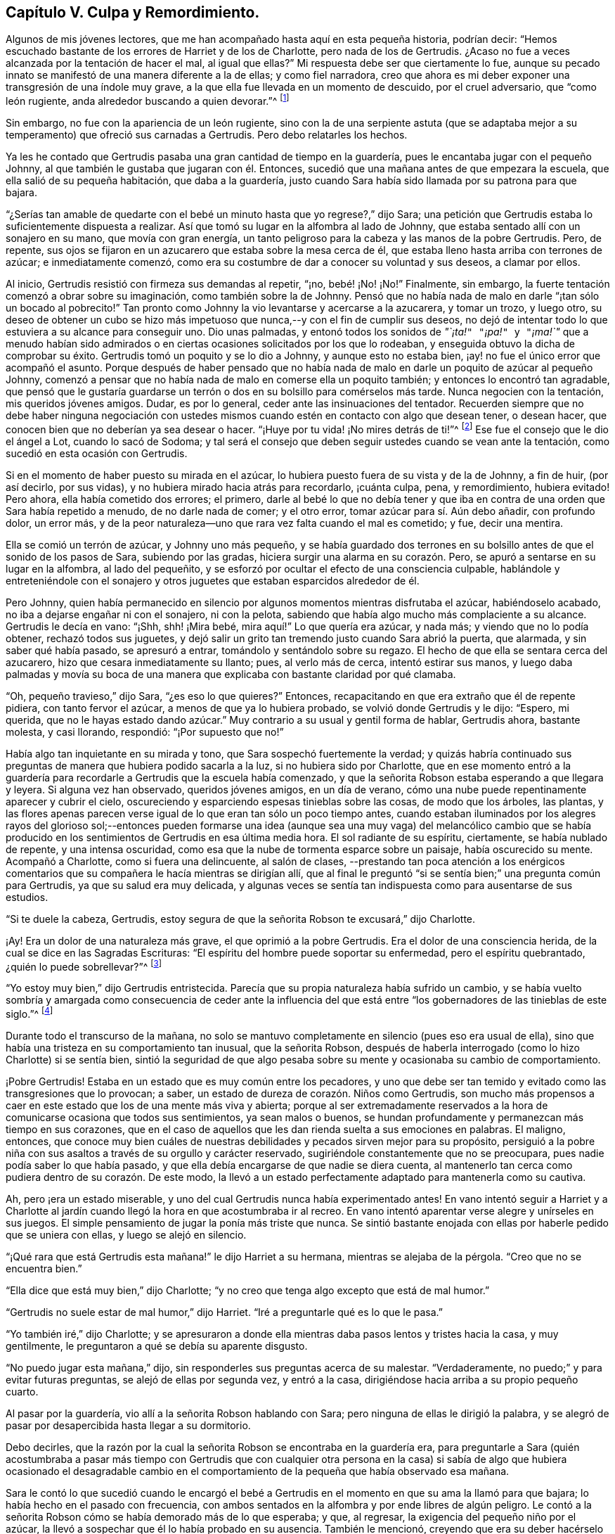 == Capítulo V. Culpa y Remordimiento.

Algunos de mis jóvenes lectores,
que me han acompañado hasta aquí en esta pequeña historia, podrían decir:
"`Hemos escuchado bastante de los errores de Harriet y de los de Charlotte,
pero nada de los de Gertrudis.
¿Acaso no fue a veces alcanzada por la tentación de hacer el mal, al igual que ellas?`"
Mi respuesta debe ser que ciertamente lo fue,
aunque su pecado innato se manifestó de una manera diferente a la de ellas;
y como fiel narradora,
creo que ahora es mi deber exponer una transgresión de una índole muy grave,
a la que ella fue llevada en un momento de descuido, por el cruel adversario,
que "`como león rugiente, anda alrededor buscando a quien devorar.`"^
footnote:[1 Pedro 5:8]

Sin embargo, no fue con la apariencia de un león rugiente,
sino con la de una serpiente astuta (que se adaptaba mejor
a su temperamento) que ofreció sus carnadas a Gertrudis.
Pero debo relatarles los hechos.

Ya les he contado que Gertrudis pasaba una gran cantidad de tiempo en la guardería,
pues le encantaba jugar con el pequeño Johnny,
al que también le gustaba que jugaran con él. Entonces,
sucedió que una mañana antes de que empezara la escuela,
que ella salió de su pequeña habitación, que daba a la guardería,
justo cuando Sara había sido llamada por su patrona para que bajara.

"`¿Serías tan amable de quedarte con el bebé un minuto
hasta que yo regrese?,`" dijo Sara;
una petición que Gertrudis estaba lo suficientemente dispuesta a realizar.
Así que tomó su lugar en la alfombra al lado de Johnny,
que estaba sentado allí con un sonajero en su mano, que movía con gran energía,
un tanto peligroso para la cabeza y las manos de la pobre Gertrudis.
Pero, de repente,
sus ojos se fijaron en un azucarero que estaba sobre la mesa cerca de él,
que estaba lleno hasta arriba con terrones de azúcar; e inmediatamente comenzó,
como era su costumbre de dar a conocer su voluntad y sus deseos, a clamar por ellos.

Al inicio, Gertrudis resistió con firmeza sus demandas al repetir, "`¡no,
bebé! ¡No! ¡No!`"
Finalmente, sin embargo, la fuerte tentación comenzó a obrar sobre su imaginación,
como también sobre la de Johnny.
Pensó que no había nada de malo en darle "`¡tan sólo un bocado al pobrecito!`"
Tan pronto como Johnny la vio levantarse y acercarse a la azucarera, y tomar un trozo,
y luego otro,
su deseo de obtener un cubo se hizo más impetuoso
que nunca,--y con el fin de cumplir sus deseos,
no dejó de intentar todo lo que estuviera a su alcance para conseguir uno.
Dio unas palmadas,
y entonó todos los sonidos de _"`¡ta!`"_ _"`¡pa!`"_ y _"`¡ma!`"_ que a menudo habían sido
admirados o en ciertas ocasiones solicitados por los que lo rodeaban,
y enseguida obtuvo la dicha de comprobar su éxito.
Gertrudis tomó un poquito y se lo dio a Johnny, y aunque esto no estaba bien,
¡ay! no fue el único error que acompañó el asunto.
Porque después de haber pensado que no había nada de malo
en darle un poquito de azúcar al pequeño Johnny,
comenzó a pensar que no había nada de malo en comerse ella un poquito también;
y entonces lo encontró tan agradable,
que pensó que le gustaría guardarse un terrón o dos
en su bolsillo para comérselos más tarde.
Nunca negocien con la tentación, mis queridos jóvenes amigos.
Dudar, es por lo general, ceder ante las insinuaciones del tentador.
Recuerden siempre que no debe haber ninguna negociación con ustedes
mismos cuando estén en contacto con algo que desean tener,
o desean hacer, que conocen bien que no deberían ya sea desear o hacer.
"`¡Huye por tu vida! ¡No mires detrás de ti!`"^
footnote:[Génesis 19:17 NBLA]
Ese fue el consejo que le dio el ángel a Lot, cuando lo sacó de Sodoma;
y tal será el consejo que deben seguir ustedes cuando se vean ante la tentación,
como sucedió en esta ocasión con Gertrudis.

Si en el momento de haber puesto su mirada en el azúcar,
lo hubiera puesto fuera de su vista y de la de Johnny, a fin de huir, (por así decirlo,
por sus vidas), y no hubiera mirado hacia atrás para recordarlo, ¡cuánta culpa, pena,
y remordimiento, hubiera evitado!
Pero ahora, ella había cometido dos errores; el primero,
darle al bebé lo que no debía tener y que iba en
contra de una orden que Sara había repetido a menudo,
de no darle nada de comer; y el otro error, tomar azúcar para sí. Aún debo añadir,
con profundo dolor, un error más,
y de la peor naturaleza--uno que rara vez falta cuando el mal es cometido; y fue,
decir una mentira.

Ella se comió un terrón de azúcar,
y Johnny uno más pequeño,
y se había guardado dos terrones en su bolsillo antes
de que el sonido de los pasos de Sara,
subiendo por las gradas, hiciera surgir una alarma en su corazón. Pero,
se apuró a sentarse en su lugar en la alfombra, al lado del pequeñito,
y se esforzó por ocultar el efecto de una consciencia culpable,
hablándole y entreteniéndole con el sonajero y otros juguetes
que estaban esparcidos alrededor de él.

Pero Johnny,
quien había permanecido en silencio por algunos momentos mientras disfrutaba el azúcar,
habiéndoselo acabado, no iba a dejarse engañar ni con el sonajero, ni con la pelota,
sabiendo que había algo mucho más complaciente a su alcance.
Gertrudis le decía en vano: "`¡Shh, shh! ¡Mira bebé,
mira aquí!`" Lo que quería era azúcar, y nada más; y viendo que no lo podía obtener,
rechazó todos sus juguetes,
y dejó salir un grito tan tremendo justo cuando Sara abrió la puerta, que alarmada,
y sin saber qué había pasado, se apresuró a entrar,
tomándolo y sentándolo sobre su regazo.
El hecho de que ella se sentara cerca del azucarero,
hizo que cesara inmediatamente su llanto; pues, al verlo más de cerca,
intentó estirar sus manos,
y luego daba palmadas y movía su boca de una manera
que explicaba con bastante claridad por qué clamaba.

"`Oh, pequeño travieso,`" dijo Sara, "`¿es eso lo que quieres?`"
Entonces, recapacitando en que era extraño que él de repente pidiera,
con tanto fervor el azúcar, a menos de que ya lo hubiera probado,
se volvió donde Gertrudis y le dijo: "`Espero, mi querida,
que no le hayas estado dando azúcar.`"
Muy contrario a su usual y gentil forma de hablar, Gertrudis ahora, bastante molesta,
y casi llorando, respondió: "`¡Por supuesto que no!`"

Había algo tan inquietante en su mirada y tono, que Sara sospechó fuertemente la verdad;
y quizás habría continuado sus preguntas de manera que hubiera podido sacarla a la luz,
si no hubiera sido por Charlotte,
que en ese momento entró a la guardería para recordarle
a Gertrudis que la escuela había comenzado,
y que la señorita Robson estaba esperando a que llegara y leyera.
Si alguna vez han observado, queridos jóvenes amigos, en un día de verano,
cómo una nube puede repentinamente aparecer y cubrir el cielo,
oscureciendo y esparciendo espesas tinieblas sobre las cosas, de modo que los árboles,
las plantas,
y las flores apenas parecen verse igual de lo que eran tan sólo un poco tiempo antes,
cuando estaban iluminados por los alegres rayos del glorioso sol;--entonces pueden
formarse una idea (aunque sea una muy vaga) del melancólico cambio que se había
producido en los sentimientos de Gertrudis en esa última media hora.
El sol radiante de su espíritu, ciertamente, se había nublado de repente,
y una intensa oscuridad, como esa que la nube de tormenta esparce sobre un paisaje,
había oscurecido su mente.
Acompañó a Charlotte, como si fuera una delincuente, al salón de clases,
--prestando tan poca atención a los enérgicos comentarios
que su compañera le hacía mientras se dirigían allí,
que al final le preguntó "`si se sentía bien;`" una pregunta común para Gertrudis,
ya que su salud era muy delicada,
y algunas veces se sentía tan indispuesta como para ausentarse de sus estudios.

"`Si te duele la cabeza, Gertrudis,
estoy segura de que la señorita Robson te excusará,`" dijo Charlotte.

¡Ay!
Era un dolor de una naturaleza más grave, el que oprimió a la pobre Gertrudis.
Era el dolor de una consciencia herida, de la cual se dice en las Sagradas Escrituras:
"`El espíritu del hombre puede soportar su enfermedad, pero el espíritu quebrantado,
¿quién lo puede sobrellevar?`"^
footnote:[Proverbios 18:14 LBLA]

"`Yo estoy muy bien,`" dijo Gertrudis entristecida.
Parecía que su propia naturaleza había sufrido un cambio,
y se había vuelto sombría y amargada como consecuencia de ceder ante la influencia
del que está entre "`los gobernadores de las tinieblas de este siglo.`"^
footnote:[Efesios 6:12]

Durante todo el transcurso de la mañana,
no solo se mantuvo completamente en silencio (pues eso era usual de ella),
sino que había una tristeza en su comportamiento tan inusual, que la señorita Robson,
después de haberla interrogado (como lo hizo Charlotte) si se sentía bien,
sintió la seguridad de que algo pesaba sobre su mente
y ocasionaba su cambio de comportamiento.

¡Pobre Gertrudis!
Estaba en un estado que es muy común entre los pecadores,
y uno que debe ser tan temido y evitado como las transgresiones que lo provocan; a saber,
un estado de dureza de corazón. Niños como Gertrudis,
son mucho más propensos a caer en este estado que los de una mente más viva y abierta;
porque al ser extremadamente reservados a la hora
de comunicarse ocasiona que todos sus sentimientos,
ya sean malos o buenos,
se hundan profundamente y permanezcan más tiempo en sus corazones,
que en el caso de aquellos que les dan rienda suelta a sus emociones en palabras.
El maligno, entonces,
que conoce muy bien cuáles de nuestras debilidades y pecados sirven mejor para su propósito,
persiguió a la pobre niña con sus asaltos a través de su orgullo y carácter reservado,
sugiriéndole constantemente que no se preocupara,
pues nadie podía saber lo que había pasado,
y que ella debía encargarse de que nadie se diera cuenta,
al mantenerlo tan cerca como pudiera dentro de su corazón. De este modo,
la llevó a un estado perfectamente adaptado para mantenerla como su cautiva.

Ah, pero ¡era un estado miserable,
y uno del cual Gertrudis nunca había experimentado antes!
En vano intentó seguir a Harriet y a Charlotte al jardín
cuando llegó la hora en que acostumbraba ir al recreo.
En vano intentó aparentar verse alegre y unírseles en sus juegos.
El simple pensamiento de jugar la ponía más triste que nunca.
Se sintió bastante enojada con ellas por haberle pedido que se uniera con ellas,
y luego se alejó en silencio.

"`¡Qué rara que está Gertrudis esta mañana!`" le dijo Harriet a su hermana,
mientras se alejaba de la pérgola.
"`Creo que no se encuentra bien.`"

"`Ella dice que está muy bien,`" dijo Charlotte;
"`y no creo que tenga algo excepto que está de mal humor.`"

"`Gertrudis no suele estar de mal humor,`" dijo Harriet.
"`Iré a preguntarle qué es lo que le pasa.`"

"`Yo también iré,`" dijo Charlotte;
y se apresuraron a donde ella mientras daba pasos lentos y tristes hacia la casa,
y muy gentilmente, le preguntaron a qué se debía su aparente disgusto.

"`No puedo jugar esta mañana,`" dijo,
sin responderles sus preguntas acerca de su malestar.
"`Verdaderamente, no puedo;`" y para evitar futuras preguntas,
se alejó de ellas por segunda vez, y entró a la casa,
dirigiéndose hacia arriba a su propio pequeño cuarto.

Al pasar por la guardería, vio allí a la señorita Robson hablando con Sara;
pero ninguna de ellas le dirigió la palabra,
y se alegró de pasar por desapercibida hasta llegar a su dormitorio.

Debo decirles,
que la razón por la cual la señorita Robson se encontraba en la guardería era,
para preguntarle a Sara (quién acostumbraba a pasar más tiempo con Gertrudis que con
cualquier otra persona en la casa) si sabía de algo que hubiera ocasionado el desagradable
cambio en el comportamiento de la pequeña que había observado esa mañana.

Sara le contó lo que sucedió cuando le encargó el bebé a Gertrudis
en el momento en que su ama la llamó para que bajara;
lo había hecho en el pasado con frecuencia,
con ambos sentados en la alfombra y por ende libres de algún peligro.
Le contó a la señorita
Robson cómo se había demorado más de lo que esperaba;
y que, al regresar, la exigencia del pequeño niño por el azúcar,
la llevó a sospechar que él lo había probado en su ausencia.
También le mencionó, creyendo que era su deber hacérselo saber,
que por la confusión e inusual enojo en la forma en que
Gertrudis respondió cuando fue interrogada sobre el asunto,
la hacía creer que había sido culpable tanto de tomar
el azúcar como de mentir al respecto.

Esto era una noticia muy triste para la señorita Robson,
cuyo amor por sus alumnas era más parecido al afecto
de una madre que a cualquier otro sentimiento;
y que se había encariñado de una manera especial con la huérfana Gertrudis,
no tanto por su condición indefensa al no tener padres,
sino por las encantadoras cualidades que había percibido en la pequeña niña. Pero,
aunque sus sospechas respecto a Gertrudis eran verdaderamente motivo de tristeza,
no le causaban mucha sorpresa.
La señorita Robson estaba bien familiarizada con la naturaleza del corazón humano,
y como conocía la de Gertrudis, sabía que, en este caso,
cualquier desvío del camino de la verdad y de la justicia la conduciría
a un estado de maldad más profundo,
despertando una disposición a la sutileza y al encubrimiento,
que ella percibía como el pecado más peligroso y hostigador de la niña. Fue un poco
consolador para ella saber que Gertrudis no podía ser feliz con una consciencia culpable.
Eso siempre es satisfactorio; porque, después de caer en el pecado,
el mal más temido es rechazar las afrentas de la consciencia,
y asumir un comportamiento ligero y alegre mientras
que algo interno está diciéndonos constantemente,
¿Cómo, pues, has hecho este grande mal, pecando contra Dios?^
footnote:[Génesis 39:9]

Por el resto del día, Gertrudis continuó en el mismo estado melancólico y depresivo.
Por la noche, el señor Allen, quién, antes de adorar con su familia,
solía leer alguna obra biográfica o histórica que consideraba
que podía ser de interés e instrucción para su joven audiencia,
se sentó para cumplir su acostumbrado compromiso, mientras que la señora Allen,
la señorita Robson, y las jóvenes se dedicaban a la costura.
No me atreveré a decir si fue por casualidad,
o si alguna insinuación de parte de la señorita Robson pudo
haber influido en la elección del libro para esa noche;
pero sucedió que después de haber elegido [.book-title]#La Vida de Samuel Kilpin#,
como el libro que iba a leerles,
no había avanzado mucho antes de llegar a la siguiente anécdota:

[quote]
____
"`Cuando tenía siete años,`" dice el señor Kilpin,
"`me dejaron a cargo de la tienda.
Un hombre pasó anunciando, '`¡Corderitos de juguete, todos blancos y limpios,
a un centavo cada uno!`' En mi afán por tener uno, perdí todo el dominio propio,
y tomando un centavo del cajón, hice la compra.
Mi sabia madre, con su agudo ojo, me preguntó cómo obtuve el dinero.
Yo evadía la pregunta con algo como una mentira; y ante los ojos de Dios fue una mentira,
porque oculté la verdad.
El cordero fue colocado sobre la repisa de la chimenea y fue muy admirado.
Sin embargo, para mí era una fuente de inexpresable angustia,
pues continuamente resonaba en mis oídos y corazón, '`¡No hurtarán,
ni mentirán!`' La culpa y las tinieblas se apoderaron de mi mente;
y en una profunda agonía del alma,
me dirigí a un granero (el lugar permanece fresco en mi memoria),
y allí oré y rogué con gemidos que no podían ser expresados,
por misericordia y perdón. Pedí misericordia por amor a
Jesús. Con alegría y entusiasmo dejé el granero,
creyendo y adoptando para mí el pasaje:
'`Tus pecados te son perdonados.`' Me dirigí a donde mi mamá, le dije lo que había hecho,
pedí que me perdonara, y luego quemé el cordero,
mientras ella lloraba por su joven arrepentido.`"^
footnote:[La Vida de Kilpin, pág. 6]
____

Tan pronto terminó de leer esta conmovedora anécdota, el señor Allen hizo una pausa,
como solía hacer cada vez que se encontraba con algo particularmente interesante.
Luego, cerrando el libro, dijo, "`Creo, queridas hijas,
que les haría un mal si alejara sus mentes de la ejemplar y conmovedora
lección que esta anécdota está diseñada a dejarles,
al continuar leyendo la historia.
En lugar de eso,
me gustaría hablarles un poco de los sentimientos que se han levantado en mi mente.
Primero, deseo dirigir su atención a dos circunstancias registradas en esta historia,
las cuales confieso que me golpearon fuertemente.
La primera es, la condición de la mente del niño cuando entró al granero, y la otra,
el cambio que se había producido en él cuando lo dejó.`"

"`Él dijo, '`la culpa y las tinieblas se apoderaron de mi mente;
y en una profunda agonía del alma, me dirigí a un granero.`' Esto, como pueden observar,
era su triste condición al entrar a ese lugar; pero, cuando lo dejó, ¡qué cambio,
qué bendito cambio había ocurrido! '`Con alegría y entusiasmo,`' dice,
'`dejé el granero.`' Ahora,
no tenemos que preguntarnos qué ocasionó esta feliz transformación,
pues él nos dice que fue el resultado de creer y adoptar el pasaje:
'`Tus pecados te son perdonados.`' No tenemos, digo,
que ocupar nuestras mentes en un intento de investigar o razonar sobre estas circunstancias,
sino que debemos considerar la gran bendición que acompaña
a una confesión de pecado verdaderamente arrepentida.
Todos estamos propensos a caer en tentación. Todos somos criaturas pobres e indefensas,
rodeados por todos lados de las trampas del diablo,
y llevando en nuestros corazones un enemigo traicionero,
que continuamente está listo para escuchar al sutil tentador.
Pero consideren; aunque caigamos en la red que él tiende para nuestros pies,
siempre tenemos el poder de volvernos al Libertador; al amado Redentor, que,
aunque nunca pecó, fue a menudo tentado,
y que tiene una porción de la más tierna misericordia para
dar a todos cuya debilidad es la causa de su derrota.

"`Ahora, la forma en que satanás obra con nosotros es, en primer lugar,
incitarnos a cometer el mal,
y luego endurecer nuestros corazones al presentarnos esta u otra mentira (pues él nunca
puede presentarnos nada excepto mentiras) con el fin de desviarnos y confundirnos aún
más. En ocasiones le dice a un pobre pecador que nadie se dio cuenta de lo que hizo,
y que nadie debe saberlo,
sin tan sólo lo guarda para sí mismo y se mantiene
firme en negar su falta cada vez que se menciona.
Esta es su forma preferida, y (¡ay!) demasiado exitosa de proceder.
Y es su forma preferida, porque mantiene al pobre cautivo aún más atado a sus cadenas,
haciéndole añadir mentira tras mentira, y pecado tras pecado,
hasta que la miserable criatura piense, '`bien puedo seguir pecando,
porque no puedo pecar peor de lo que ya lo he hecho,
pues ya me hice vil ante los ojos de Dios.`' Así es como el corazón se endurece,
hasta que se hunde en esa horrible descripción contenida en estas palabras:
'`Por cuanto sé que eres obstinado, que tu cuello es tendón de hierro,
y tu frente de bronce.`'`"^
footnote:[Isaías 48:4 NBLA]

"`Pero este no era el estado del niño del que les he estado leyendo.
Dichosamente,
él no permitió que el malvado prevaleciera endureciendo
su corazón. Dio el único paso que le correspondía dar,
tras haber caído en el pecado.
Se levantó, como el hijo pródigo, y fue a su Padre;
y el Padre de las Misericordias--como del que leemos
en la parábola--lo recibió con una bienvenida,
una tan gozosa, que toda su culpa y oscuridad, y la dolorosa agonía de su alma, se fue;
y en su lugar, tanto el gozo como el entusiasmo llenaron su corazón. Por lo tanto,
mis hijas, cada vez que el cruel adversario los tiente al pecado,
recuerden el ejemplo de este querido niño. No acudan
a satanás en busca de consejo o consuelo.
Aborrezcan el falso reposo o paz que puedan encontrar en cualquier cosa que sugiera.
No tienes por qué experimentar la tranquilidad o felicidad de mente
mientras su pecado permanece sin ser confesado delante de Dios.
Les aseguro, no tienen derecho a ello.
No les pertenece.
Dios no sería Dios si Él nos permitiera ser felices mientras estamos voluntaria
y conscientemente persistiendo en esas cosas que Él ha prohibido.
¿Qué pensarían de mí, que soy tan solo un simple ser humano,
y un pobre pecador indefenso de la misma naturaleza que la de ustedes; sin embargo,
qué pensarían de mí, si tras haber detectado alguna falta en ustedes, dijera: '`Bueno,
no se preocupen; traten de olvidarla tan rápido como puedan, y, sobre todo,
no se incomoden aún más confesándola; sino que niéguenla con determinación,
y dispónganse a permanecer felices.`' ¿No me despreciarían en sus corazones?
Pero, algo parecido a esto,
solo que infinitamente más degradante (porque se dirige a un Ser infinitamente perfecto)
son los pensamientos que los endurecidos pecadores sostienen con respecto a Dios.
De ahí que leemos en el Salmo 50 que, dirigiéndose a tales personas, el Señor dice:
'`Pensaste que Yo era tal como tú.`'`"^
footnote:[Salmo 50:21 NBLA]

"`Pero existe otro estado, y uno más esperanzador y deseable,
que a veces surge como consecuencia del pecado,
y que fue el estado del querido niño del cual hemos estado leyendo; es decir,
el estado de la gran angustia y remordimiento.
Observen con qué sensibilidad, con qué convicción, habla de ello.'`El cordero`', dijo,
'`fue colocado sobre la repisa de la chimenea y fue muy admirado.
Para mí era una fuente de inexpresable angustia,
pues continuamente resonaba en mis oídos y corazón, ¡No hurtarán,
ni mentirán!`' Fue esta dolorosa agonía del alma que hizo que él se volviera al Ayudador.
Fue tras ceder a las heridas y a los punzones del Espíritu justo,
que lo había afligido y contristado, que todo fue sanado.
Si hubiera endurecido su corazón al resistir las obras de este Testigo
fiel y verdadero--si hubiera decidido no incomodarse por él,
y hubiera persistido en ocultar su pecado--oh,
¡cuán diferente habría resultado toda su vida! ¡Cuán endurecido se habría vuelto! ¡Cuán
impenetrable! ¡Cuán atrevido en la maldad! ¡Cuán desvergonzado en el modo de mentir!
Oh, mis hijas, mis queridas hijas, busquen sobre todas las cosas del Señor,
esa ternura de consciencia que no les permitirá estar felices en ningún camino del mal.
Todo lo que necesitamos cuando hemos caído en pecado y transgresión,
es regresar al Señor nuestro Dios.
'`Tomen con ustedes palabras, y vuélvanse al Señor. Díganle: Quita toda iniquidad,
y acéptanos bondadosamente.`'^
footnote:[Oseas 14:2 NBLA]`"

El señor Allen terminó de hablar,
y se veía profundamente sumergido en sus pensamientos por unos momentos.
Luego, cerrando el libro, y mirando su reloj,
dijo que era hora de que los criados entraran.
Estaba a punto de levantarse y sonar la campana,
cuando un audible estallido de lágrimas de la pobre
Gertrudis atrajo todas las miradas hacia ella.

Estaba de pie, sola, junto al rincón del armario,
donde se había ido para dejar su trabajo en el cajón
que estaba destinado para el uso de los niños;
y allí, de espaldas al resto del grupo, había estado luchando todo el tiempo que pudo,
no contra su "`dolorosa agonía del alma,`" sino, si era posible,
contra no darla a conocer hasta que hubiera entrado en su pequeño
santuario y derramado sus penas delante de su Padre celestial.
Pero sus emociones llevaban demasiado tiempo acumulándose,
y se habían vuelto muy fuertes como para contenerlas por más tiempo.
Apoyó su barbilla en sus manos que puso juntas, y apoyando su frente en el armario,
sollozó como si su corazón se fuera a romper.

Las niñas, y también la señora Allen,
se apresuraron a preguntarle qué era lo que le sucedía,
pero el señor Allen les indicó con un gesto que se detuvieran;
mientras tanto la señorita Robson, con el fin de desviar su atención,
las invitó a mirar unos dibujos con ella.
El señor Allen entonces fue donde Gertrudis, y tiernamente la acercó a él,
sentándose en una silla que estaba cerca, pero de manera que, al situarla frente a él,
la cubrió de la vista de los demás. La calmó con las más amables palabras,
secó sus desbordantes lágrimas con su pañuelo,
y tan pronto percibió que ella podía hablar claramente,
le preguntó la causa de su angustia, pero con una voz tan suave,
que el resto de las personas que estaban en el otro extremo de la habitación,
no pudieron escuchar lo que pasaba.
Sin responder inmediatamente, Gertrudis puso su mano en su bolsillo,
y sacando dos terrones de azúcar, miró su rostro, y nuevamente estallando en lágrimas,
dijo: "`Yo los robé.`"

El señor Allen expresó algunas muestras de preocupación al escuchar esto.

"`Pero estás muy arrepentida por tu error, no lo dudo`", dijo.

"`Oh, ¡sí! --muy--¡muy arrepentida!`"
Dijo sollozando.

"`Y, ¿has confesado tu pecado a tu Padre celestial, Gertrudis?`"
Le preguntó el señor Allen.

"`No podía orar hasta que leíste sobre ese pobre niñito,
señor. Pero desde entonces he deseado estar a solas, para poder hacer lo que él hizo.`"

"`Entonces tu corazón ha orado, querida niña; y Dios mira al corazón,
y ve lo que ocurre allí. Y cuando Él contempla un
sincero arrepentimiento y angustia por nuestras faltas,
Él nos perdona, como un Padre misericordioso.`"

"`Oh, ¡aún no te he contado todo!`" dijo Gertrudis, llorando.

"`Me atrevo a decir que puedo decírtelo,`" dijo el señor Allen.
"`No dudo de que el malvado que te tentó a robar el azúcar,
también te tentó a decir una mentira para esconder tu error.
Cualquier pecado al que él arrastre a una pobre alma,
él se asegura de añadirle una mentira, si no es que ya estaba allí antes.
¿Te tentó a mentir?`"

"`Sí, lo hizo; ¡le dije a Sara una mentira malvada!
Le dije que no le había dado azúcar al bebé, cuando sí lo hice.
Oh, ¡qué mala he sido!`"

"`Bien, mi niña,
agradece que el Señor ha tocado tu corazón con una consciencia de tu pecado.
Tu deber ahora es confesarlo humildemente delante de Él,
y reconocerlo ante esos prójimos a quienes has engañado.
Me atrevo a decir que, estás dispuesta a decirle a Sara la verdad,
y reconocer ante ella lo mal que has hecho.`"

"`Oh, ¡sí! Me encantaría hablar con ella antes de que baje para el tiempo de adoración.`"

"`Ven, entonces, y te llevaré a donde ella;`" y llevándola de la mano,
el señor Allen fue con ella al pie de las gradas y llamó a Sara, que no tardó en llegar.

"`Aquí está una niñita que tiene algo que decirte, Sara,`" dijo;
"`llévatela a la guardería; y en unos cuantos minutos sonaré la campana,
y ambas pueden bajar juntas.`"

Justo cuando Sara regresó a la guardería,
Gertrudis arrojó sus brazos alrededor de su cuello,
y en la medida en que sus lágrimas y emociones se lo permitían,
desahogó su cargado corazón reconociendo su culpa.

Podemos estar seguros de que Sara se apresuró a consolarla,
y en la medida en que ella misma había sido ofendida,
a perdonarla también. Pero Gertrudis sentía que había alguien
mayor que cualquier ser humano contra quién ella había pecado;
y antes de regresar al salón, se fue a su pequeña habitación, y ahí, arrodillada,
desahogó todo su corazón cargado a través de una humilde y sincera confesión de pecado.
Al igual que el querido niño,
cuya conmovedora historia sobre su error y arrepentimiento le había atravesado su alma
de tal forma que ella apenas podía contener sus emociones al escucharla,--ella también
dejó su lugar solitario "`con alegría y entusiasmo.`"
La oscura nube tormentosa que estaba sobre su espíritu se había ido;
y cuando el señor Allen sonó la campana, pudo seguir a Sara hasta el salón,
sintiéndose un ser muy diferente de la pobre Gertrudis, infeliz y llena de culpa,
a la que Charlotte había llamado al salón de clases por la mañana.
